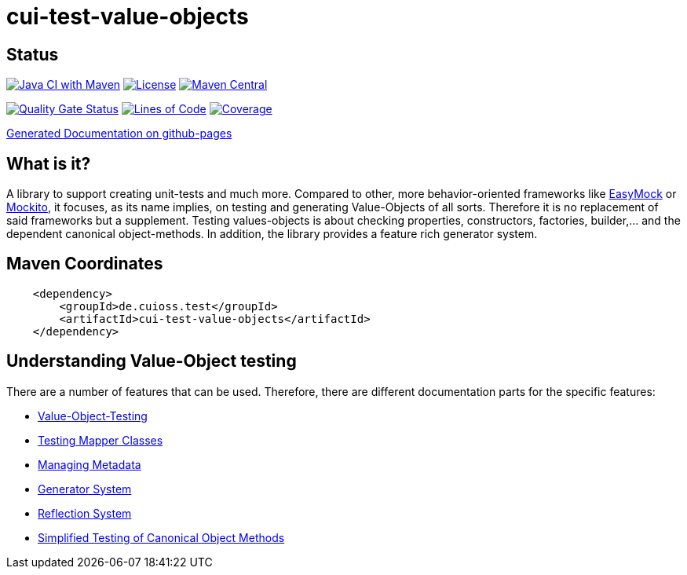 = cui-test-value-objects

== Status

image:https://github.com/cuioss/cui-test-value-objects/actions/workflows/maven.yml/badge.svg[Java CI with Maven,link=https://github.com/cuioss/cui-test-value-objects/actions/workflows/maven.yml]
image:http://img.shields.io/:license-apache-blue.svg[License,link=http://www.apache.org/licenses/LICENSE-2.0.html]
image:https://img.shields.io/maven-central/v/de.cuioss.test/cui-test-value-objects.svg?label=Maven%20Central["Maven Central", link="https://central.sonatype.com/artifact/de.cuioss.test/cui-test-value-objects"]

https://sonarcloud.io/summary/new_code?id=cuioss_cui-test-value-objects[image:https://sonarcloud.io/api/project_badges/measure?project=cuioss_cui-test-value-objects&metric=alert_status[Quality
Gate Status]]
image:https://sonarcloud.io/api/project_badges/measure?project=cuioss_cui-test-value-objects&metric=ncloc[Lines of Code,link=https://sonarcloud.io/summary/new_code?id=cuioss_cui-test-value-objects]
image:https://sonarcloud.io/api/project_badges/measure?project=cuioss_cui-test-value-objects&metric=coverage[Coverage,link=https://sonarcloud.io/summary/new_code?id=cuioss_cui-test-value-objects]

https://cuioss.github.io/cui-test-value-objects/about.html[Generated Documentation on github-pages]

== What is it?

A library to support creating unit-tests and much more. Compared to other, more behavior-oriented frameworks like 
link:https://easymock.org/[EasyMock] or link:https://site.mockito.org/[Mockito], it focuses, as its name 
implies, on testing and generating Value-Objects of all sorts. Therefore it is no replacement of said frameworks but 
a supplement. Testing values-objects is about checking properties, constructors, factories, builder,... and the 
dependent canonical object-methods. In addition, the library provides a feature rich generator system. 

== Maven Coordinates

[source,xml]
----
    <dependency>
        <groupId>de.cuioss.test</groupId>
        <artifactId>cui-test-value-objects</artifactId>
    </dependency>
----

== Understanding Value-Object testing

There are a number of features that can be used. Therefore, there are different documentation parts for the specific
 features:

* link:src/site/asciidoc/testing-value-objects.adoc[Value-Object-Testing]
* link:src/site/asciidoc/testing-mapper.adoc[Testing Mapper Classes]
* link:src/site/asciidoc/managing-metadata.adoc[Managing Metadata]
* link:src/site/asciidoc/generator-system.adoc[Generator System]
* link:src/site/asciidoc/reflection-system.adoc[Reflection System]
* link:src/site/asciidoc/simple-canonical-object-methods.adoc[Simplified Testing of Canonical Object Methods]
